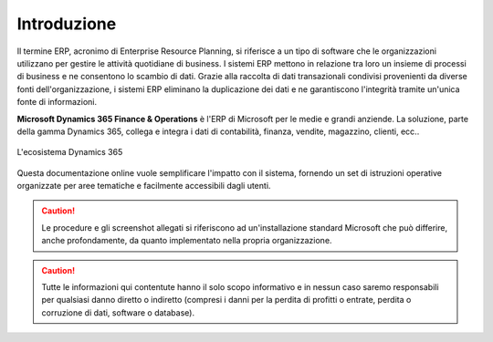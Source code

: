 Introduzione
================

Il termine ERP, acronimo di Enterprise Resource Planning, si riferisce a un tipo di software che le organizzazioni utilizzano per gestire le attività quotidiane di business. I sistemi ERP mettono in relazione tra loro un insieme di processi di business e ne consentono lo scambio di dati. Grazie alla raccolta di dati transazionali condivisi provenienti da diverse fonti dell'organizzazione, i sistemi ERP eliminano la duplicazione dei dati e ne garantiscono l'integrità tramite un'unica fonte di informazioni.

**Microsoft Dynamics 365 Finance & Operations** è l'ERP di Microsoft per le medie e grandi anziende. La soluzione, parte della gamma Dynamics 365, collega e integra i dati di contabilità, finanza, vendite, magazzino, clienti, ecc..

.. figure:: images/common/Dynamics-365.png
   :align: center
   :width: 50%

   L'ecosistema Dynamics 365

Questa documentazione online vuole semplificare l'impatto con il sistema, fornendo un set di istruzioni operative organizzate per aree tematiche e facilmente accessibili dagli utenti.

.. Caution:: Le procedure e gli screenshot allegati si riferiscono ad un'installazione standard Microsoft che può differire, anche profondamente, da quanto implementato nella propria organizzazione. 

.. Caution:: Tutte le informazioni qui contentute hanno il solo scopo informativo e in nessun caso saremo responsabili per qualsiasi danno diretto o indiretto (compresi i danni per la perdita di profitti o entrate, perdita o corruzione di dati, software o database).


